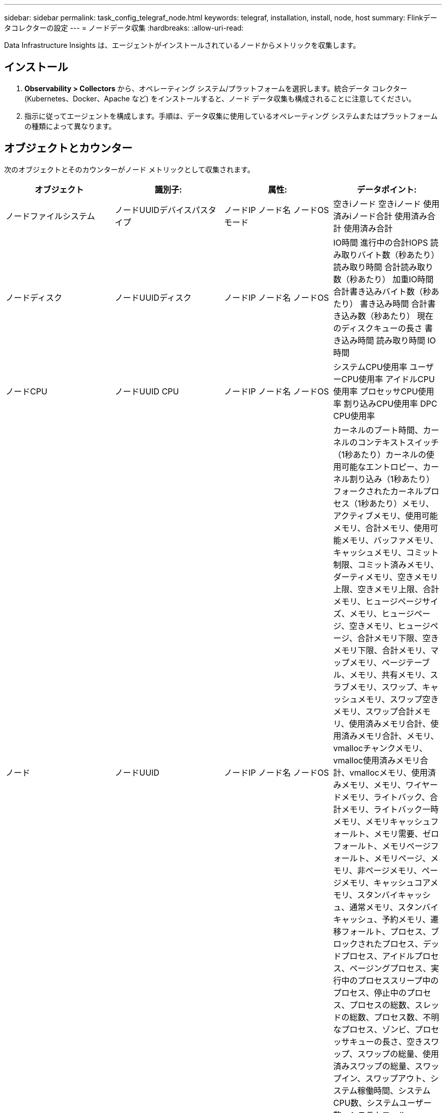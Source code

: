 ---
sidebar: sidebar 
permalink: task_config_telegraf_node.html 
keywords: telegraf, installation, install, node, host 
summary: Flinkデータコレクターの設定 
---
= ノードデータ収集
:hardbreaks:
:allow-uri-read: 


[role="lead"]
Data Infrastructure Insights は、エージェントがインストールされているノードからメトリックを収集します。



== インストール

. *Observability > Collectors* から、オペレーティング システム/プラットフォームを選択します。統合データ コレクター (Kubernetes、Docker、Apache など) をインストールすると、ノード データ収集も構成されることに注意してください。
. 指示に従ってエージェントを構成します。手順は、データ収集に使用しているオペレーティング システムまたはプラットフォームの種類によって異なります。




== オブジェクトとカウンター

次のオブジェクトとそのカウンターがノード メトリックとして収集されます。

[cols="<.<,<.<,<.<,<.<"]
|===
| オブジェクト | 識別子: | 属性: | データポイント: 


| ノードファイルシステム | ノードUUIDデバイスパスタイプ | ノードIP ノード名 ノードOSモード | 空きiノード 空きiノード 使用済みiノード合計 使用済み合計 使用済み合計 


| ノードディスク | ノードUUIDディスク | ノードIP ノード名 ノードOS | IO時間 進行中の合計IOPS 読み取りバイト数（秒あたり） 読み取り時間 合計読み取り数（秒あたり） 加重IO時間 合計書き込みバイト数（秒あたり） 書き込み時間 合計書き込み数（秒あたり） 現在のディスクキューの長さ 書き込み時間 読み取り時間 IO時間 


| ノードCPU | ノードUUID CPU | ノードIP ノード名 ノードOS | システムCPU使用率 ユーザーCPU使用率 アイドルCPU使用率 プロセッサCPU使用率 割り込みCPU使用率 DPC CPU使用率 


| ノード | ノードUUID | ノードIP ノード名 ノードOS | カーネルのブート時間、カーネルのコンテキストスイッチ（1秒あたり）カーネルの使用可能なエントロピー、カーネル割り込み（1秒あたり）フォークされたカーネルプロセス（1秒あたり）メモリ、アクティブメモリ、使用可能メモリ、合計メモリ、使用可能メモリ、バッファメモリ、キャッシュメモリ、コミット制限、コミット済みメモリ、ダーティメモリ、空きメモリ上限、空きメモリ上限、合計メモリ、ヒュージページサイズ、メモリ、ヒュージページ、空きメモリ、ヒュージページ、合計メモリ下限、空きメモリ下限、合計メモリ、マップメモリ、ページテーブル、メモリ、共有メモリ、スラブメモリ、スワップ、キャッシュメモリ、スワップ空きメモリ、スワップ合計メモリ、使用済みメモリ合計、使用済みメモリ合計、メモリ、vmallocチャンクメモリ、vmalloc使用済みメモリ合計、vmallocメモリ、使用済みメモリ、メモリ、ワイヤードメモリ、ライトバック、合計メモリ、ライトバック一時メモリ、メモリキャッシュフォールト、メモリ需要、ゼロフォールト、メモリページフォールト、メモリページ、メモリ、非ページメモリ、ページメモリ、キャッシュコアメモリ、スタンバイキャッシュ、通常メモリ、スタンバイキャッシュ、予約メモリ、遷移フォールト、プロセス、ブロックされたプロセス、デッドプロセス、アイドルプロセス、ページングプロセス、実行中のプロセススリープ中のプロセス、停止中のプロセス、プロセスの総数、スレッドの総数、プロセス数、不明なプロセス、ゾンビ、プロセッサキューの長さ、空きスワップ、スワップの総量、使用済みスワップの総量、スワップイン、スワップアウト、システム稼働時間、システムCPU数、システムユーザー数、システムコール 


| ノードネットワーク | ネットワークインターフェースノードUUID | ノード名 ノードIP ノードOS | 受信バイト数 送信バイト数 送信パケット数 破棄された送信パケット数 エラー数 受信パケット数 破棄された受信パケット数 エラー数 受信パケット数 送信パケット数 
|===


== セットアップ

セットアップとトラブルシューティングに関する情報は、link:task_config_telegraf_agent.html["エージェントの設定"]ページ。
